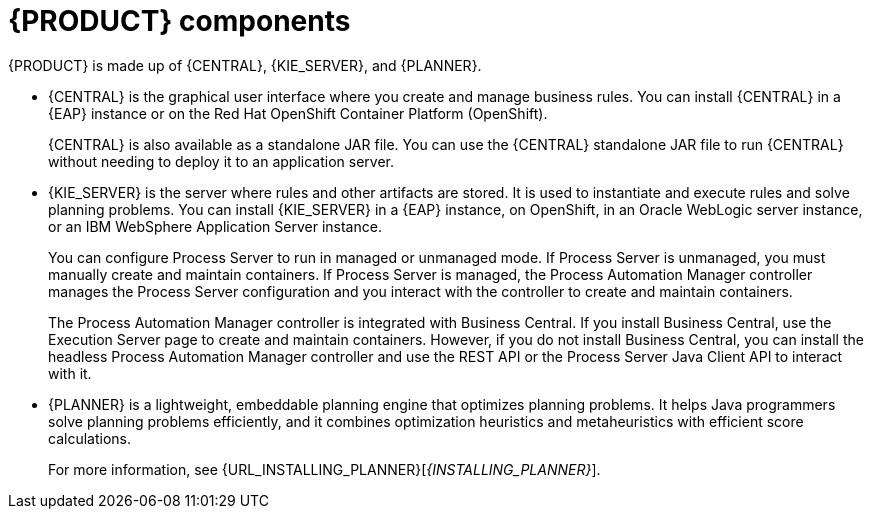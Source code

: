 [id='components-con']
= {PRODUCT} components

{PRODUCT} is made up of {CENTRAL}, {KIE_SERVER}, and {PLANNER}.

* {CENTRAL} is the graphical user interface where you create and manage business rules. You can install {CENTRAL} in a {EAP} instance or on the Red Hat OpenShift Container Platform (OpenShift). 
+
{CENTRAL} is also available as a standalone JAR file. You can use the {CENTRAL} standalone JAR file to run {CENTRAL} without needing to deploy it to an application server.
* {KIE_SERVER} is the server where rules and other artifacts are stored. It is used to instantiate and execute rules and solve planning problems. You can install {KIE_SERVER} in a {EAP} instance, on OpenShift, in an Oracle WebLogic server instance, or an IBM WebSphere Application Server instance. 
+
You can configure Process Server to run in managed or unmanaged mode. If Process Server is unmanaged, you must manually create and maintain containers. If Process Server is managed, the Process Automation Manager controller manages the Process Server configuration and you interact with the controller to create and maintain containers.
+
The Process Automation Manager controller is integrated with Business Central. If you install Business Central, use the Execution Server page to create and maintain containers. However, if you do not install Business Central, you can install the headless Process Automation Manager controller and use the REST API or the Process Server Java Client API to interact with it.
+ 
* {PLANNER} is a lightweight, embeddable planning engine that optimizes planning
problems. It helps Java programmers solve planning problems efficiently, and it combines
optimization heuristics and metaheuristics with efficient score calculations.
+
For more information, see {URL_INSTALLING_PLANNER}[_{INSTALLING_PLANNER}_].



